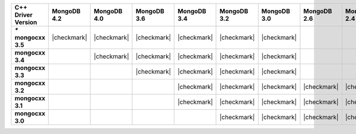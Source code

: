 .. list-table::
   :header-rows: 1
   :stub-columns: 1
   :class: compatibility-large


   * - C++ Driver Version
     - MongoDB 4.2
     - MongoDB 4.0
     - MongoDB 3.6
     - MongoDB 3.4
     - MongoDB 3.2
     - MongoDB 3.0
     - MongoDB 2.6
     - MongoDB 2.4

   * - `*` mongocxx 3.5
     - |checkmark|
     - |checkmark|
     - |checkmark|
     - |checkmark|
     - |checkmark|
     - |checkmark|
     -
     -

   * - mongocxx 3.4
     -
     - |checkmark|
     - |checkmark|
     - |checkmark|
     - |checkmark|
     - |checkmark|
     -
     -

   * - mongocxx 3.3
     -
     -
     - |checkmark|
     - |checkmark|
     - |checkmark|
     - |checkmark|
     -
     -

   * - mongocxx 3.2
     -
     -
     -
     - |checkmark|
     - |checkmark|
     - |checkmark|
     - |checkmark|
     - |checkmark|

   * - mongocxx 3.1
     -
     -
     -
     - |checkmark|
     - |checkmark|
     - |checkmark|
     - |checkmark|
     - |checkmark|

   * - mongocxx 3.0
     -
     -
     -
     -
     - |checkmark|
     - |checkmark|
     - |checkmark|
     - |checkmark|

